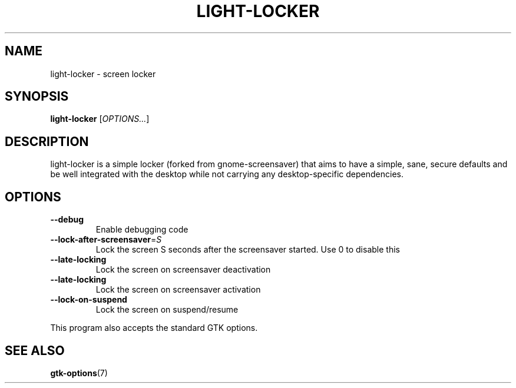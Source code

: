 .\" Copyright (C) 2007 Sven Arvidsson <sa@whiz.se>
.\" Copyright (C) 2014 Peter de Ridder <peter@xfce.org>
.\"
.\" This is free software; you may redistribute it and/or modify
.\" it under the terms of the GNU General Public License as
.\" published by the Free Software Foundation; either version 2,
.\" or (at your option) any later version.
.\"
.\" This is distributed in the hope that it will be useful, but
.\" WITHOUT ANY WARRANTY; without even the implied warranty of
.\" MERCHANTABILITY or FITNESS FOR A PARTICULAR PURPOSE.  See the
.\" GNU General Public License for more details.
.\"
.\"You should have received a copy of the GNU General Public License along
.\"with this program; if not, write to the Free Software Foundation, Inc.,
.\"51 Franklin Street, Fifth Floor, Boston, MA 02110-1301 USA.
.TH LIGHT\-LOCKER 1 "2014\-03\-23" "The Cavalry"
.SH NAME
light\-locker \- screen locker
.SH SYNOPSIS
.B light\-locker
.RI [ OPTIONS... ]
.SH DESCRIPTION
light\-locker is a simple locker (forked from gnome\-screensaver)
that aims to have a simple, sane, secure defaults and be well
integrated with the desktop while not carrying any desktop\-specific
dependencies.
.SH OPTIONS
.TP
.B \-\-debug
Enable debugging code
.TP
.BI \-\-lock\-after\-screensaver\fR=\fIS
Lock the screen S seconds after the screensaver started.
Use 0 to disable this
.TP
.B \-\-late\-locking
Lock the screen on screensaver deactivation
.TP
.B \-\-late\-locking
Lock the screen on screensaver activation
.TP
.B \-\-lock\-on\-suspend
Lock the screen on suspend/resume
.P
This program also accepts the standard GTK options.
.SH SEE ALSO
.BR "gtk-options" (7)

